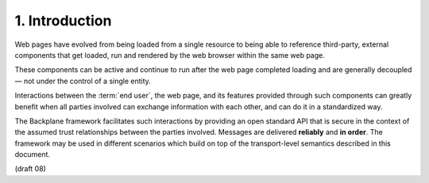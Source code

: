 1.  Introduction
=====================

Web pages have evolved from being loaded from a single resource 
to being able to reference third-party, 
external components that get loaded, 
run and rendered by the web browser within the same web page.

These components can be active and continue to run 
after the web page completed loading 
and are generally decoupled 
— not under the control of a single entity.

Interactions between the :term:`end user`, the web page, 
and its features provided through such components can greatly benefit 
when all parties involved can exchange information with each other, 
and can do it in a standardized way.

The Backplane framework facilitates such interactions 
by providing an open standard API that is secure 
in the context of the assumed trust relationships 
between the parties involved. 
Messages are delivered **reliably** and **in order**. 
The framework may be used in different scenarios 
which build on top of the transport-level semantics described in this document. 

(draft 08)
